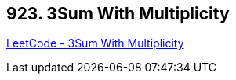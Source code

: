 == 923. 3Sum With Multiplicity

https://leetcode.com/problems/3sum-with-multiplicity/[LeetCode - 3Sum With Multiplicity]

